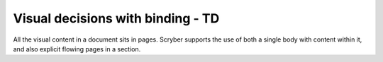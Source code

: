 ==================================
Visual decisions with binding - TD
==================================

All the visual content in a document sits in pages. Scryber supports the use of both a single body with content within it, 
and also explicit flowing pages in a section.


